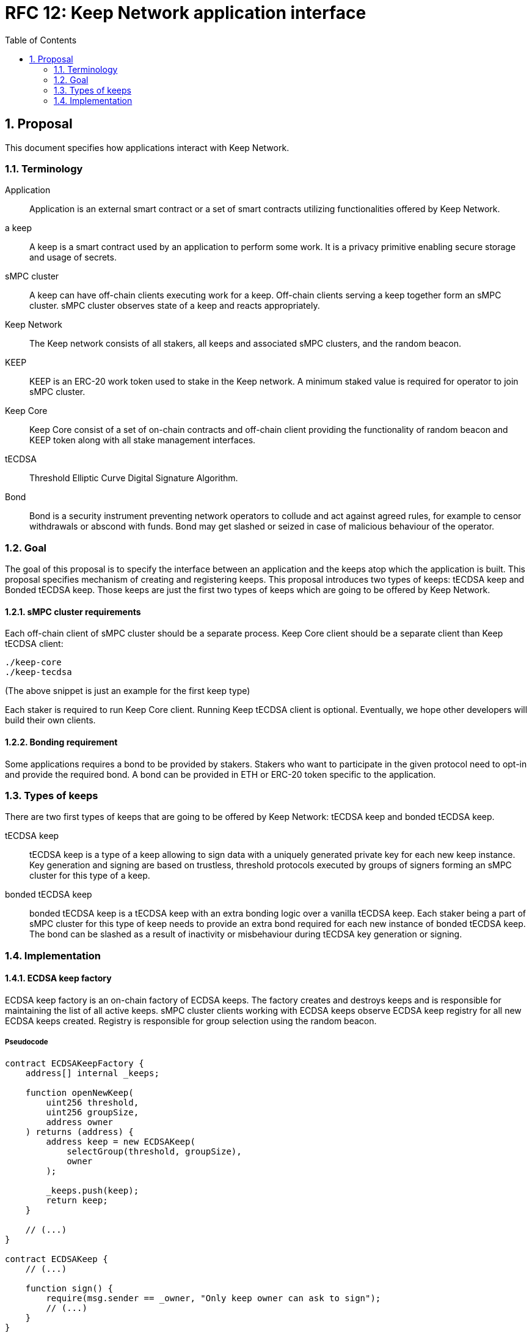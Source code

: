 :toc: macro

= RFC 12: Keep Network application interface

:icons: font
:numbered:
toc::[]


== Proposal

This document specifies how applications interact with Keep Network.

=== Terminology

Application:: Application is an external smart contract or a set of smart  
              contracts utilizing functionalities offered by Keep Network.

a keep:: A keep is a smart contract used by an application to perform some work. 
         It is a privacy primitive enabling secure storage and usage of secrets.

sMPC cluster:: A keep can have off-chain clients executing work for a keep. 
               Off-chain clients serving a keep together form an sMPC cluster. 
               sMPC cluster observes state of a keep and reacts appropriately. 

Keep Network:: The Keep network consists of all stakers, all keeps and 
               associated sMPC clusters, and the random beacon.

KEEP:: KEEP is an ERC-20 work token used to stake in the Keep network. 
       A minimum staked value is required for operator to join sMPC cluster.

Keep Core:: Keep Core consist of a set of on-chain contracts and off-chain  
            client providing the functionality of random beacon
            and KEEP token along with all stake management interfaces.

tECDSA:: Threshold Elliptic Curve Digital Signature Algorithm. 

Bond:: Bond is a security instrument preventing network operators to collude 
       and act against agreed rules, for example to censor withdrawals or 
       abscond with funds. Bond may get slashed or seized in case of malicious
       behaviour of the operator.


=== Goal
The goal of this proposal is to specify the interface between an application and 
the keeps atop which the application is built. This proposal specifies 
mechanism of creating and registering keeps. This proposal introduces two types
of keeps: tECDSA keep and Bonded tECDSA keep. Those keeps are just the first
two types of keeps which are going to be offered by Keep Network.

==== sMPC cluster requirements

Each off-chain client of sMPC cluster should be a separate process. Keep Core 
client should be a separate client than Keep tECDSA client:
```
./keep-core
./keep-tecdsa 
```

(The above snippet is just an example for the first keep type)

Each staker is required to run Keep Core client. Running Keep tECDSA client is 
optional. Eventually, we hope other developers will build their own clients.

==== Bonding requirement

Some applications requires a bond to be provided by stakers. Stakers who want to 
participate in the given protocol need to opt-in and provide the required bond. 
A bond can  be provided in ETH or ERC-20 token specific to the application.

=== Types of keeps

There are two first types of keeps that are going to be offered by Keep Network: 
tECDSA keep and bonded tECDSA keep.

tECDSA keep:: tECDSA keep is a type of a keep allowing to sign data with 
              a uniquely generated private key for each new keep instance. Key 
              generation and signing are based on trustless, threshold protocols 
              executed by groups of signers forming an sMPC cluster for this 
              type of a keep. 

bonded tECDSA keep:: bonded tECDSA keep is a tECDSA keep with an extra bonding 
                     logic over a vanilla tECDSA keep. Each staker being a part 
                     of sMPC cluster for this type of keep needs to provide an 
                     extra bond required for each new instance of bonded tECDSA 
                     keep. The bond can be slashed as a result of inactivity or 
                     misbehaviour during tECDSA key generation or signing.

=== Implementation

==== ECDSA keep factory

ECDSA keep factory is an on-chain factory of ECDSA keeps. The factory creates 
and destroys keeps and is responsible for maintaining the list of all active 
keeps. sMPC cluster clients working with ECDSA keeps observe ECDSA keep registry 
for all new ECDSA keeps created. Registry is responsible for group selection 
using the random beacon.

===== Pseudocode

```
contract ECDSAKeepFactory {
    address[] internal _keeps;

    function openNewKeep(
        uint256 threshold, 
        uint256 groupSize, 
        address owner
    ) returns (address) {
        address keep = new ECDSAKeep(
            selectGroup(threshold, groupSize), 
            owner
        );

        _keeps.push(keep);
        return keep;
    }

    // (...)
}

contract ECDSAKeep {
    // (...)

    function sign() { 
        require(msg.sender == _owner, "Only keep owner can ask to sign");
        // (...)
    }
}
```

==== Bonded ECDSA keep factory

Bonded ECDSA keep factory is an on-chain factory of Bonded ECDSA keeps. The 
factory creates and destroys keeps and is responsible for maintaining the list 
of all active keeps. Bonded ECDSA keep has extra bonding logic over a vanilla 
ECDSA keep. Registry is responsible for group selection using the random beacon.

===== Pseudocode

```
contract BondedTECDSAKeepFactory is ECDSAKeepFactory {
    function openNewKeep(
        uint256 threshold, 
        uint256 groupSize,
        Bond bond, 
        address owner
    ) returns (address) {
        address keep = new ECDSAKeep(
            selectGroup(threshold, groupSize, bond), 
            owner
        );

        _keeps.push(keep);
        return keep;
    }

    // (...)
}

contract BondedECDSAKeep is ECDSAKeep {
    // (...)
}
```


==== Keep registry

Keep registry is an interface for application to interact with Keep Network. Keep 
registry specifies what are the sanctioned types of keep factories and is an 
upgrade mechanism for the entire system. Application interacts with Keep registry to 
open a keep. The registry returns a brand new instance of the requested type of 
a keep. All sanctioned keep factories need to be registered in Keep registry.

===== Pseudocode

```
contract Application {
    address internal _keepRegistry;

    function openDeposit() {
        address keep = KeepRegistry(_keepRegistry).openBondedECDSAKeep(
            threshold, 
            groupSize, 
            bond
        );

        // (...)
    }
}
```

```
contract KeepRegistry {
    address internal _bondedTECDSAKeepFactory;    

    function openBondedECDSAKeep(
        uint256 threshold, 
        uint256 groupSize, 
        Bond bond
    ) returns (address) {
        keep = BondedTECDSAKeepFactory(_bondedTECDSAKeepFactory).openNewKeep(
            threshold,
            groupSize,
            bond
            msg.sender,
        );

        return address(keep);
    }

    // (...)
}
```
